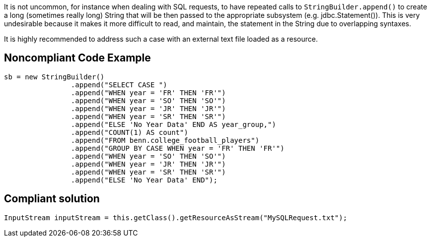 It is not uncommon, for instance when dealing with SQL requests, to have repeated calls to ``++StringBuilder.append()++`` to create a long (sometimes really long) String that will be then passed to the appropriate subsystem (e.g. jdbc.Statement()). This is very undesirable because it makes it more difficult to read, and maintain, the statement in the String due to overlapping syntaxes.

It is highly recommended to address such a case with an external text file loaded as a resource.

== Noncompliant Code Example

----
sb = new StringBuilder()
    		.append("SELECT CASE ")
    		.append("WHEN year = 'FR' THEN 'FR'")
    		.append("WHEN year = 'SO' THEN 'SO'")
    		.append("WHEN year = 'JR' THEN 'JR'")
    		.append("WHEN year = 'SR' THEN 'SR'")
    		.append("ELSE 'No Year Data' END AS year_group,")
    		.append("COUNT(1) AS count")
    		.append("FROM benn.college_football_players")
    		.append("GROUP BY CASE WHEN year = 'FR' THEN 'FR'")
    		.append("WHEN year = 'SO' THEN 'SO'")
    		.append("WHEN year = 'JR' THEN 'JR'")
    		.append("WHEN year = 'SR' THEN 'SR'")
    		.append("ELSE 'No Year Data' END");

----

== Compliant solution

----
InputStream inputStream = this.getClass().getResourceAsStream("MySQLRequest.txt");
----
